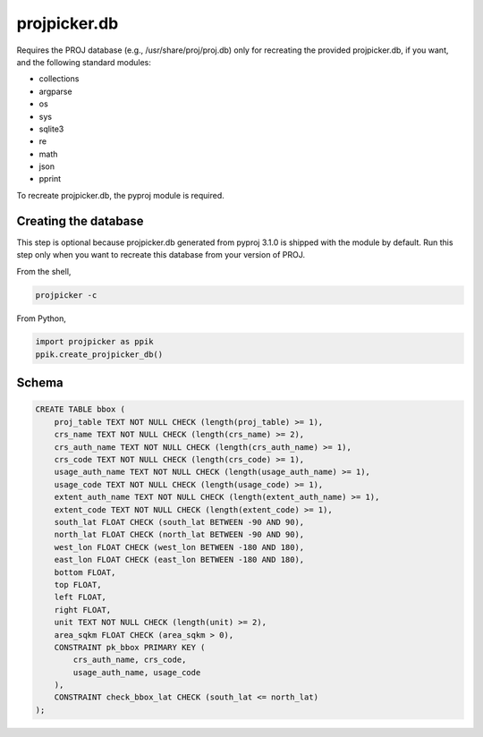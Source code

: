 projpicker.db
=============

Requires the PROJ database (e.g., /usr/share/proj/proj.db) only for recreating the provided projpicker.db, if you want, and the following standard modules:

- collections
- argparse
- os
- sys
- sqlite3
- re
- math
- json
- pprint

To recreate projpicker.db, the pyproj module is required.

Creating the database
---------------------

This step is optional because projpicker.db generated from pyproj 3.1.0 is shipped with the module by default. Run this step only when you want to recreate this database from your version of PROJ.

From the shell,

.. code-block:: shell

    projpicker -c

From Python,

.. code-block:: python

    import projpicker as ppik
    ppik.create_projpicker_db()


Schema
------

.. code-block:: sql

    CREATE TABLE bbox (
        proj_table TEXT NOT NULL CHECK (length(proj_table) >= 1),
        crs_name TEXT NOT NULL CHECK (length(crs_name) >= 2),
        crs_auth_name TEXT NOT NULL CHECK (length(crs_auth_name) >= 1),
        crs_code TEXT NOT NULL CHECK (length(crs_code) >= 1),
        usage_auth_name TEXT NOT NULL CHECK (length(usage_auth_name) >= 1),
        usage_code TEXT NOT NULL CHECK (length(usage_code) >= 1),
        extent_auth_name TEXT NOT NULL CHECK (length(extent_auth_name) >= 1),
        extent_code TEXT NOT NULL CHECK (length(extent_code) >= 1),
        south_lat FLOAT CHECK (south_lat BETWEEN -90 AND 90),
        north_lat FLOAT CHECK (north_lat BETWEEN -90 AND 90),
        west_lon FLOAT CHECK (west_lon BETWEEN -180 AND 180),
        east_lon FLOAT CHECK (east_lon BETWEEN -180 AND 180),
        bottom FLOAT,
        top FLOAT,
        left FLOAT,
        right FLOAT,
        unit TEXT NOT NULL CHECK (length(unit) >= 2),
        area_sqkm FLOAT CHECK (area_sqkm > 0),
        CONSTRAINT pk_bbox PRIMARY KEY (
            crs_auth_name, crs_code,
            usage_auth_name, usage_code
        ),
        CONSTRAINT check_bbox_lat CHECK (south_lat <= north_lat)
    );
